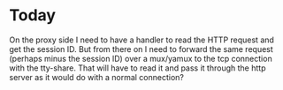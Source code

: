* Today

On the proxy side I need to have a handler to read the HTTP request and get the session ID. But from there on I need to forward the same request (perhaps minus the session ID) over a mux/yamux to the tcp connection with the tty-share. 
That will have to read it and pass it through the http server as it would do with a normal connection?
